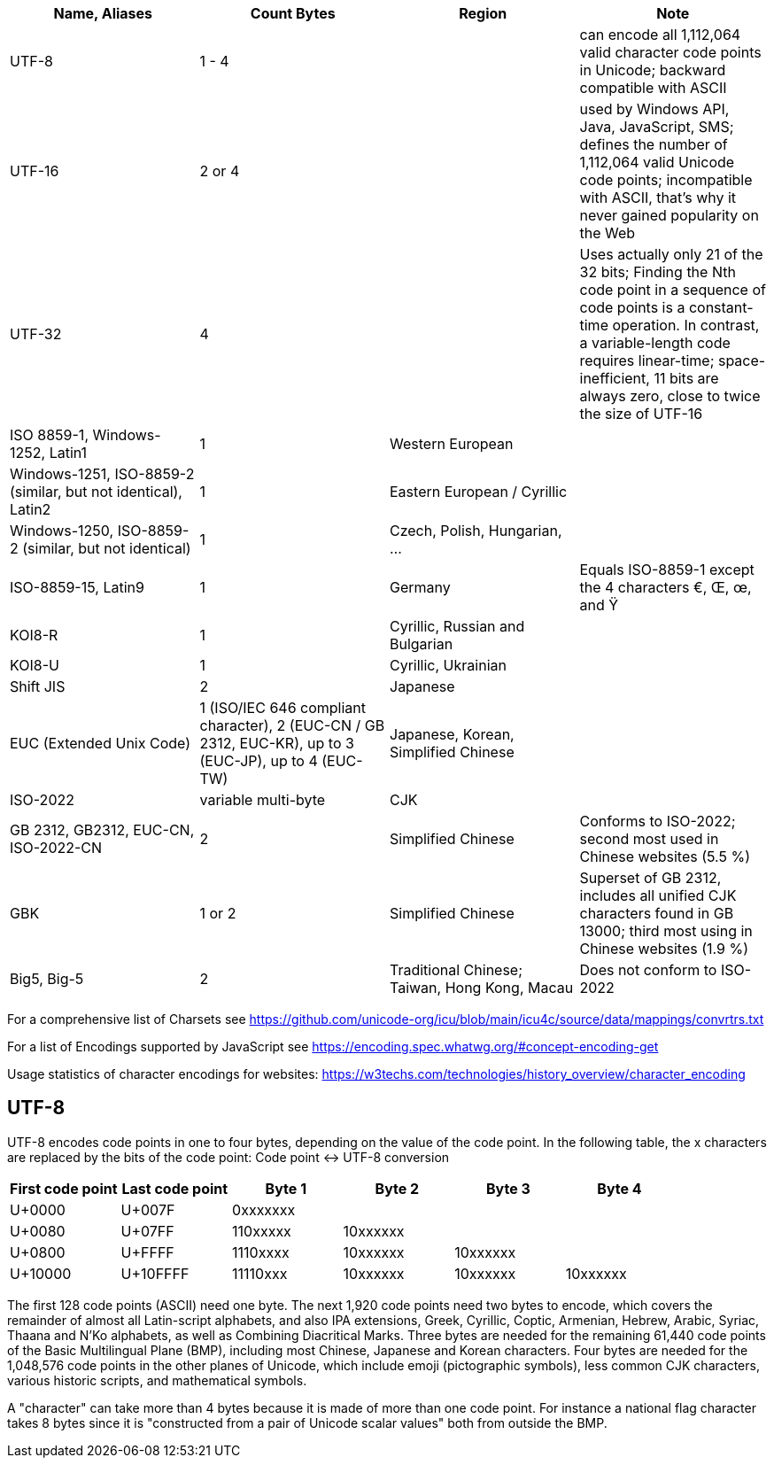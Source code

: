 
|===
| Name, Aliases | Count Bytes | Region | Note

| UTF-8 | 1 - 4 | | can encode all 1,112,064 valid character code points in Unicode; backward compatible with ASCII
| UTF-16 | 2 or 4 | | used by Windows API, Java, JavaScript, SMS; defines the number of 1,112,064 valid Unicode code points; incompatible with ASCII, that's why it never gained popularity on the Web
| UTF-32 | 4 | | Uses actually only 21 of the 32 bits; Finding the Nth code point in a sequence of code points is a constant-time operation. In contrast, a variable-length code requires linear-time; space-inefficient, 11 bits are always zero, close to twice the size of UTF-16
| ISO 8859-1, Windows-1252, Latin1 | 1 | Western European |
| Windows-1251, ISO-8859-2 (similar, but not identical), Latin2 | 1 | Eastern European / Cyrillic |
| Windows-1250, ISO-8859-2 (similar, but not identical) | 1 | Czech, Polish, Hungarian, ... |
| ISO-8859-15, Latin9 | 1 | Germany | Equals ISO-8859-1 except the 4 characters €, Œ, œ, and Ÿ
| KOI8-R | 1 | Cyrillic, Russian and Bulgarian |
| KOI8-U | 1 | Cyrillic, Ukrainian |
| Shift JIS | 2 | Japanese |
| EUC (Extended Unix Code) | 1 (ISO/IEC 646 compliant character), 2 (EUC-CN / GB 2312, EUC-KR), up to 3 (EUC-JP), up to 4 (EUC-TW) | Japanese, Korean, Simplified Chinese |
| ISO-2022 | variable multi-byte | CJK |
| GB 2312, GB2312, EUC-CN, ISO-2022-CN | 2 | Simplified Chinese | Conforms to ISO-2022; second most used in Chinese websites (5.5 %)
| GBK | 1 or 2 | Simplified Chinese | Superset of GB 2312, includes all unified CJK characters found in GB 13000; third most using in Chinese websites (1.9 %)
| Big5, Big-5 | 2 | Traditional Chinese; Taiwan, Hong Kong, Macau | Does not conform to ISO-2022
|===

For a comprehensive list of Charsets see https://github.com/unicode-org/icu/blob/main/icu4c/source/data/mappings/convrtrs.txt

For a list of Encodings supported by JavaScript see https://encoding.spec.whatwg.org/#concept-encoding-get

Usage statistics of character encodings for websites: https://w3techs.com/technologies/history_overview/character_encoding


== UTF-8

UTF-8 encodes code points in one to four bytes, depending on the value of the code point. In the following table, the x characters are replaced by the bits of the code point:
Code point ↔ UTF-8 conversion

|===
| First code point 	| Last code point 	| Byte 1 	| Byte 2 	| Byte 3 	| Byte 4

| U+0000 	| U+007F 	| 0xxxxxxx  |           |           |
| U+0080 	| U+07FF 	| 110xxxxx 	| 10xxxxxx  |           |
| U+0800 	| U+FFFF 	| 1110xxxx 	| 10xxxxxx 	| 10xxxxxx  |
| U+10000 	| U+10FFFF 	| 11110xxx 	| 10xxxxxx 	| 10xxxxxx 	| 10xxxxxx
|===

The first 128 code points (ASCII) need one byte. The next 1,920 code points need two bytes to encode, which covers the remainder of almost all Latin-script alphabets, and also IPA extensions, Greek, Cyrillic, Coptic, Armenian, Hebrew, Arabic, Syriac, Thaana and N'Ko alphabets, as well as Combining Diacritical Marks. Three bytes are needed for the remaining 61,440 code points of the Basic Multilingual Plane (BMP), including most Chinese, Japanese and Korean characters. Four bytes are needed for the 1,048,576 code points in the other planes of Unicode, which include emoji (pictographic symbols), less common CJK characters, various historic scripts, and mathematical symbols.

A "character" can take more than 4 bytes because it is made of more than one code point. For instance a national flag character takes 8 bytes since it is "constructed from a pair of Unicode scalar values" both from outside the BMP.